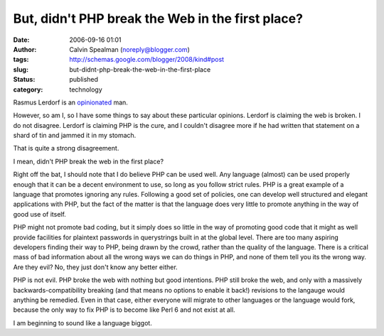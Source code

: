 But, didn't PHP break the Web in the first place?
#################################################
:date: 2006-09-16 01:01
:author: Calvin Spealman (noreply@blogger.com)
:tags: http://schemas.google.com/blogger/2008/kind#post
:slug: but-didnt-php-break-the-web-in-the-first-place
:status: published
:category: technology

Rasmus Lerdorf is an
`opinionated <http://www.internetnews.com/dev-news/article.php/3631831>`__
man.

However, so am I, so I have some things to say about these particular
opinions. Lerdorf is claiming the web is broken. I do not disagree.
Lerdorf is claiming PHP is the cure, and I couldn't disagree more if he
had written that statement on a shard of tin and jammed it in my
stomach.

That is quite a strong disagreement.

I mean, didn't PHP break the web in the first place?

Right off the bat, I should note that I do believe PHP can be used
well. Any language (almost) can be used properly enough that it can be a
decent environment to use, so long as you follow strict rules. PHP is a
great example of a language that promotes ignoring any rules. Following
a good set of policies, one can develop well structured and elegant
applications with PHP, but the fact of the matter is that the language
does very little to promote anything in the way of good use of itself.

PHP might not promote bad coding, but it simply does so little in the
way of promoting good code that it might as well provide facilities for
plaintext passwords in querystrings built in at the global level. There
are too many aspiring developers finding their way to PHP, being drawn
by the crowd, rather than the quality of the language. There is a
critical mass of bad information about all the wrong ways we can do
things in PHP, and none of them tell you its the wrong way. Are they
evil? No, they just don't know any better either.

PHP is not evil. PHP broke the web with nothing but good intentions.
PHP still broke the web, and only with a massively
backwards-compatibility breaking (and that means no options to enable it
back!) revisions to the langauge would anything be remedied. Even in
that case, either everyone will migrate to other languages or the
language would fork, because the only way to fix PHP is to become like
Perl 6 and not exist at all.

I am beginning to sound like a language biggot.
